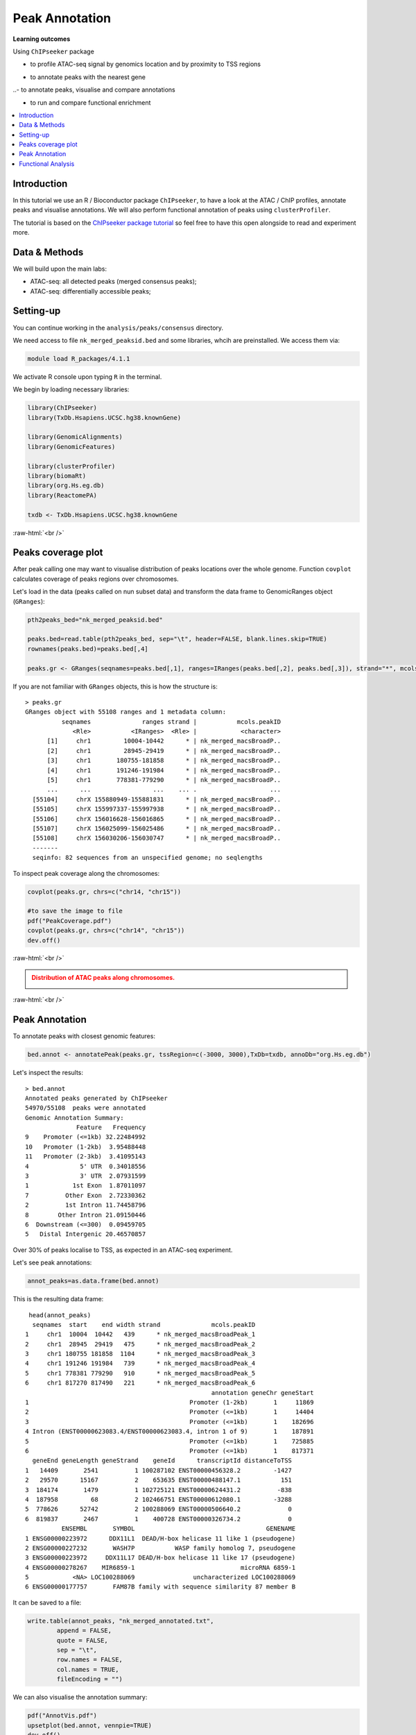 .. below role allows to use the html syntax, for example :raw-html:`<br />`
.. role:: raw-html(raw)
    :format: html


=================
Peak Annotation
=================



**Learning outcomes**

Using ``ChIPseeker`` package

- to profile ATAC-seq signal by genomics location and by proximity to TSS regions

.. - to profile ChIP signal by genomics location and by ChIP binding to TSS regions

- to annotate peaks with the nearest gene

..- to annotate peaks, visualise and compare annotations

- to run and compare functional enrichment


.. contents:: 
    :local:



Introduction
=============

In this tutorial we use an R / Bioconductor package ``ChIPseeker``, to have a look at the ATAC / ChIP profiles, annotate peaks and visualise annotations.
We will also perform functional annotation of peaks using ``clusterProfiler``.


The tutorial is based on the `ChIPseeker package tutorial <http://bioconductor.org/packages/devel/bioc/vignettes/ChIPseeker/inst/doc/ChIPseeker.html>`_ so feel free to have this open alongside to read and experiment more.


Data & Methods
===============

We will build upon the main labs:

* ATAC-seq: all detected peaks (merged consensus peaks);

* ATAC-seq: differentially accessible peaks;

.. * ChIP-seq: using the same dataset and results from ``DiffBind`` analyses that we have saved under ``DiffBind.RData``. 


Setting-up
===========

You can continue working in the ``analysis/peaks/consensus`` directory. 

We need access to file ``nk_merged_peaksid.bed`` and some libraries, whcih are preinstalled. We access them via:

.. code-block:: bash

	module load R_packages/4.1.1


We activate R console upon typing ``R`` in the terminal.


We begin by loading necessary libraries:

.. code-block:: R

	library(ChIPseeker)
	library(TxDb.Hsapiens.UCSC.hg38.knownGene)

	library(GenomicAlignments)
	library(GenomicFeatures)

	library(clusterProfiler)
	library(biomaRt)
	library(org.Hs.eg.db)  
	library(ReactomePA)

	txdb <- TxDb.Hsapiens.UCSC.hg38.knownGene


:raw-html:`<br />`



Peaks coverage plot
========================

After peak calling one may want to visualise distribution of peaks locations over the whole genome. Function ``covplot`` calculates coverage of peaks regions over chromosomes.

Let's load in the data (peaks called on nun subset data) and transform the data frame to GenomicRanges object (``GRanges``):

.. code-block:: R

	pth2peaks_bed="nk_merged_peaksid.bed"

	peaks.bed=read.table(pth2peaks_bed, sep="\t", header=FALSE, blank.lines.skip=TRUE)
	rownames(peaks.bed)=peaks.bed[,4]

	peaks.gr <- GRanges(seqnames=peaks.bed[,1], ranges=IRanges(peaks.bed[,2], peaks.bed[,3]), strand="*", mcols=data.frame(peakID=peaks.bed[,4]))


If you are not familiar with ``GRanges`` objects, this is how the structure is::

	> peaks.gr
	GRanges object with 55108 ranges and 1 metadata column:
	          seqnames              ranges strand |           mcols.peakID
	             <Rle>           <IRanges>  <Rle> |            <character>
	      [1]     chr1         10004-10442      * | nk_merged_macsBroadP..
	      [2]     chr1         28945-29419      * | nk_merged_macsBroadP..
	      [3]     chr1       180755-181858      * | nk_merged_macsBroadP..
	      [4]     chr1       191246-191984      * | nk_merged_macsBroadP..
	      [5]     chr1       778381-779290      * | nk_merged_macsBroadP..
	      ...      ...                 ...    ... .                    ...
	  [55104]     chrX 155880949-155881831      * | nk_merged_macsBroadP..
	  [55105]     chrX 155997337-155997938      * | nk_merged_macsBroadP..
	  [55106]     chrX 156016628-156016865      * | nk_merged_macsBroadP..
	  [55107]     chrX 156025099-156025486      * | nk_merged_macsBroadP..
	  [55108]     chrX 156030206-156030747      * | nk_merged_macsBroadP..
	  -------
	  seqinfo: 82 sequences from an unspecified genome; no seqlengths


To inspect peak coverage along the chromosomes:

.. code-block:: R

	covplot(peaks.gr, chrs=c("chr14, "chr15"))

	#to save the image to file
	pdf("PeakCoverage.pdf")
	covplot(peaks.gr, chrs=c("chr14", "chr15"))
	dev.off()



:raw-html:`<br />`

.. admonition:: Distribution of ATAC peaks along chromosomes.
   :class: dropdown, warning

   .. image:: figures/PeakCoverage.png
          :width: 300px


:raw-html:`<br />`



Peak Annotation
===================

To annotate peaks with closest genomic features:

.. code-block:: R

	bed.annot <- annotatePeak(peaks.gr, tssRegion=c(-3000, 3000),TxDb=txdb, annoDb="org.Hs.eg.db")


Let's inspect the results::

	> bed.annot 
	Annotated peaks generated by ChIPseeker
	54970/55108  peaks were annotated
	Genomic Annotation Summary:
	              Feature   Frequency
	9    Promoter (<=1kb) 32.22484992
	10   Promoter (1-2kb)  3.95488448
	11   Promoter (2-3kb)  3.41095143
	4              5' UTR  0.34018556
	3              3' UTR  2.07931599
	1            1st Exon  1.87011097
	7          Other Exon  2.72330362
	2          1st Intron 11.74458796
	8        Other Intron 21.09150446
	6  Downstream (<=300)  0.09459705
	5   Distal Intergenic 20.46570857


Over 30% of peaks localise to TSS, as expected in an ATAC-seq experiment.

Let's see peak annotations:

.. code-block:: R

	annot_peaks=as.data.frame(bed.annot)


This is the resulting data frame::

	 head(annot_peaks)
	  seqnames  start    end width strand              mcols.peakID
	1     chr1  10004  10442   439      * nk_merged_macsBroadPeak_1
	2     chr1  28945  29419   475      * nk_merged_macsBroadPeak_2
	3     chr1 180755 181858  1104      * nk_merged_macsBroadPeak_3
	4     chr1 191246 191984   739      * nk_merged_macsBroadPeak_4
	5     chr1 778381 779290   910      * nk_merged_macsBroadPeak_5
	6     chr1 817270 817490   221      * nk_merged_macsBroadPeak_6
	                                                   annotation geneChr geneStart
	1                                            Promoter (1-2kb)       1     11869
	2                                            Promoter (<=1kb)       1     14404
	3                                            Promoter (<=1kb)       1    182696
	4 Intron (ENST00000623083.4/ENST00000623083.4, intron 1 of 9)       1    187891
	5                                            Promoter (<=1kb)       1    725885
	6                                            Promoter (<=1kb)       1    817371
	  geneEnd geneLength geneStrand    geneId      transcriptId distanceToTSS
	1   14409       2541          1 100287102 ENST00000456328.2         -1427
	2   29570      15167          2    653635 ENST00000488147.1           151
	3  184174       1479          1 102725121 ENST00000624431.2          -838
	4  187958         68          2 102466751 ENST00000612080.1         -3288
	5  778626      52742          2 100288069 ENST00000506640.2             0
	6  819837       2467          1    400728 ENST00000326734.2             0
	          ENSEMBL       SYMBOL                                    GENENAME
	1 ENSG00000223972      DDX11L1  DEAD/H-box helicase 11 like 1 (pseudogene)
	2 ENSG00000227232       WASH7P           WASP family homolog 7, pseudogene
	3 ENSG00000223972     DDX11L17 DEAD/H-box helicase 11 like 17 (pseudogene)
	4 ENSG00000278267    MIR6859-1                             microRNA 6859-1
	5            <NA> LOC100288069                uncharacterized LOC100288069
	6 ENSG00000177757       FAM87B family with sequence similarity 87 member B


It can be saved to a file:

.. code-block:: R

	write.table(annot_peaks, "nk_merged_annotated.txt", 
		append = FALSE, 
		quote = FALSE, 
		sep = "\t",
		row.names = FALSE,
		col.names = TRUE, 
		fileEncoding = "")


We can also visualise the annotation summary:

.. code-block:: R

	pdf("AnnotVis.pdf")
	upsetplot(bed.annot, vennpie=TRUE)
	dev.off()

.. admonition:: Visualisation of ATAC peaks annotations.
   :class: dropdown, warning

   .. image:: figures/AnnotVis.png
          :width: 300px


:raw-html:`<br />`



Distribution of loci with respect to TSS:

.. code-block:: R

	pdf("TSSdist.pdf")
	plotDistToTSS(bed.annot, title="Distribution of ATAC-seq peaks loci\nrelative to TSS")
	dev.off()


.. admonition:: Summary of ATAC-seq peaks relative to TSS.
   :class: dropdown, warning

   .. image:: figures/TSSdist.png
          :width: 300px


:raw-html:`<br />`




Functional Analysis
=========================

Having obtained annotations to nearest genes, we can perform **functional enrichment analysis to identify predominant biological themes** among these genes by incorporating knowledge provided by biological ontologies, e.g. GO (Gene Ontology, Ashburner et al. 2000) and Reactome (Croft et al. 2013).

In this tutorial we use the merged consensus peaks set. This analysis can also be performed on results of differential accessibility / occupancy.


Let's first annotate the peaks with Reactome. 


Reactome pathway enrichment of genes defined as the nearest feature to the peaks:

.. code-block:: R

	#finding enriched Reactome pathways using chromosome 1 and 2 genes as a background
	pathway.reac <- enrichPathway(as.data.frame(annot_peaks)$geneId)

	#previewing enriched Reactome pathways
	head(pathway.reac)


This is the result (we skip column 8, as it is very broad - contains the gene IDs in set)::

	> colnames(as.data.frame(pathway.reac))
	[1] "ID"          "Description" "GeneRatio"   "BgRatio"     "pvalue"     
	[6] "p.adjust"    "qvalue"      "geneID"      "Count"      

	> pathway.reac[1:10,c(1:7,9)]
	                         ID                    Description GeneRatio   BgRatio
	R-HSA-9012999 R-HSA-9012999               RHO GTPase cycle  407/8448 443/10856
	R-HSA-9013149 R-HSA-9013149              RAC1 GTPase cycle  176/8448 185/10856
	R-HSA-9013148 R-HSA-9013148             CDC42 GTPase cycle  151/8448 159/10856
	R-HSA-4420097 R-HSA-4420097           VEGFA-VEGFR2 Pathway   97/8448  99/10856
	R-HSA-194138   R-HSA-194138              Signaling by VEGF  105/8448 108/10856
	R-HSA-9013404 R-HSA-9013404              RAC2 GTPase cycle   86/8448  88/10856
	R-HSA-9013106 R-HSA-9013106              RHOC GTPase cycle   73/8448  74/10856
	R-HSA-449147   R-HSA-449147      Signaling by Interleukins  402/8448 462/10856
	R-HSA-8980692 R-HSA-8980692              RHOA GTPase cycle  137/8448 147/10856
	R-HSA-5683057 R-HSA-5683057 MAPK family signaling cascades  287/8448 325/10856
	                    pvalue     p.adjust       qvalue Count
	R-HSA-9012999 7.645956e-16 1.161421e-12 8.893455e-13   407
	R-HSA-9013149 4.636645e-11 3.521532e-08 2.696575e-08   176
	R-HSA-9013148 1.771414e-09 8.969257e-07 6.868112e-07   151
	R-HSA-4420097 6.278792e-09 2.384371e-06 1.825807e-06    97
	R-HSA-194138  8.026320e-09 2.438396e-06 1.867176e-06   105
	R-HSA-9013404 8.084405e-08 2.046702e-05 1.567240e-05    86
	R-HSA-9013106 1.807641e-07 3.647964e-05 2.793389e-05    73
	R-HSA-449147  1.921245e-07 3.647964e-05 2.793389e-05   402
	R-HSA-8980692 3.786856e-07 6.391371e-05 4.894123e-05   137
	R-HSA-5683057 5.815485e-07 8.479004e-05 6.492706e-05   287

We can see familar terms which can be connected to sample biology: Signaling by Interleukins, MAPK family signaling cascades.


Let's search for enriched GO terms:

.. code-block:: R

	pathway.GO <- enrichGO(as.data.frame(annot_peaks)$geneId, org.Hs.eg.db, ont = "MF")


These results look reasonable as well::

	> pathway.GO[1:11,c(1,2,7)]
	                   ID                                Description       qvalue
	GO:0004674 GO:0004674   protein serine/threonine kinase activity 2.306759e-17
	GO:0051020 GO:0051020                             GTPase binding 4.894211e-13
	GO:0060090 GO:0060090                 molecular adaptor activity 5.215027e-13
	GO:0030695 GO:0030695                  GTPase regulator activity 3.765106e-12
	GO:0031267 GO:0031267                       small GTPase binding 8.221800e-12
	GO:0030674 GO:0030674     protein-macromolecule adaptor activity 1.046226e-11
	GO:0045296 GO:0045296                           cadherin binding 6.869553e-11
	GO:0015631 GO:0015631                            tubulin binding 7.472641e-11
	GO:0005085 GO:0005085 guanyl-nucleotide exchange factor activity 2.073955e-10
	GO:0008017 GO:0008017                        microtubule binding 5.602393e-08
	GO:0003712 GO:0003712         transcription coregulator activity 2.294003e-07



.. GSEA
.. =======



.. .. code-block:: R








